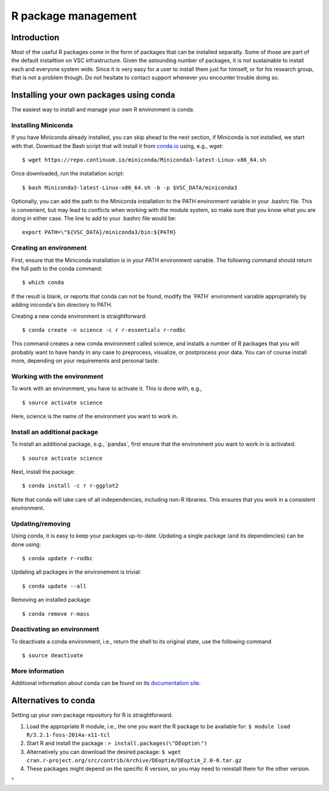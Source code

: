 R package management
====================

Introduction
------------

Most of the useful R packages come in the form of packages that can be
installed separatly. Some of those are part of the default installtion
on VSC infrastructure. Given the astounding number of packages, it is
not sustainable to install each and everyone system wide. Since it is
very easy for a user to install them just for himself, or for his
research group, that is not a problem though. Do not hesitate to contact
support whenever you encounter trouble doing so.

Installing your own packages using conda
----------------------------------------

The easiest way to install and manage your own R environment is conda.

Installing Miniconda
~~~~~~~~~~~~~~~~~~~~

If you have Miniconda already installed, you can skip ahead to the next
section, if Miniconda is not installed, we start with that. Download the
Bash script that will install it from
`conda.io <\%22https://repo.continuum.io/miniconda/Miniconda3-latest-Linux-x86_64.sh\%22>`__
using, e.g., wget:

::

   $ wget https://repo.continuum.io/miniconda/Miniconda3-latest-Linux-x86_64.sh

Once downloaded, run the installation script:

::

   $ bash Miniconda3-latest-Linux-x86_64.sh -b -p $VSC_DATA/miniconda3

Optionally, you can add the path to the Miniconda installation to the
PATH environment variable in your .bashrc file. This is convenient, but
may lead to conflicts when working with the module system, so make sure
that you know what you are doing in either case. The line to add to your
.bashrc file would be:

::

   export PATH=\"${VSC_DATA}/miniconda3/bin:${PATH}

Creating an environment
~~~~~~~~~~~~~~~~~~~~~~~

First, ensure that the Miniconda installation is in your PATH
environment variable. The following command should return the full path
to the conda command:

::

   $ which conda

If the result is blank, or reports that conda can not be found, modify
the \`PATH\` environment variable appropriately by adding iniconda's bin
directory to PATH.

Creating a new conda environment is straightforward:

::

   $ conda create -n science -c r r-essentials r-rodbc

This command creates a new conda environment called science, and
installs a number of R packages that you will probably want to have
handy in any case to preprocess, visualize, or postprocess your data.
You can of course install more, depending on your requirements and
personal taste.

Working with the environment
~~~~~~~~~~~~~~~~~~~~~~~~~~~~

To work with an environment, you have to activate it. This is done with,
e.g.,

::

   $ source activate science

Here, science is the name of the environment you want to work in.

Install an additional package
~~~~~~~~~~~~~~~~~~~~~~~~~~~~~

To install an additional package, e.g., \`pandas`, first ensure that the
environment you want to work in is activated.

::

   $ source activate science

Next, install the package:

::

   $ conda install -c r r-ggplot2

Note that conda will take care of all independencies, including non-R
libraries. This ensures that you work in a consistent environment.

Updating/removing
~~~~~~~~~~~~~~~~~

Using conda, it is easy to keep your packages up-to-date. Updating a
single package (and its dependencies) can be done using:

::

   $ conda update r-rodbc

Updating all packages in the environement is trivial:

::

   $ conda update --all

Removing an installed package:

::

   $ conda remove r-mass

Deactivating an environment
~~~~~~~~~~~~~~~~~~~~~~~~~~~

To deactivate a conda environment, i.e., return the shell to its
original state, use the following command

::

   $ source deactivate

More information
~~~~~~~~~~~~~~~~

Additional information about conda can be found on its `documentation
site <\%22https://conda.readthedocs.io/en/latest/\%22>`__.

Alternatives to conda
---------------------

Setting up your own package repository for R is straightforward.

#. Load the appropriate R module, i.e., the one you want the R package
   to be available for:
   ``$ module load R/3.2.1-foss-2014a-x11-tcl``
#. Start R and install the package :
   ``> install.packages(\"DEoptim\")``
#. Alternatively you can download the desired package:
   ``$ wget cran.r-project.org/src/contrib/Archive/DEoptim/DEoptim_2.0-0.tar.gz``
#. These packages might depend on the specific R version, so you may
   need to reinstall them for the other version.

"
